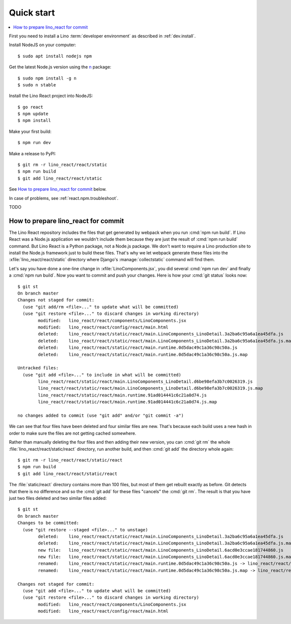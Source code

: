 .. _react.start:

===========
Quick start
===========

.. contents::
  :local:

First you need to install a Lino :term:`developer environment` as described in
:ref:`dev.install`.

Install NodeJS on your computer::

    $ sudo apt install nodejs npm

Get the latest Node.js version using the `n <https://www.npmjs.com/package/n>`__
package::

  $ sudo npm install -g n
  $ sudo n stable

Install the Lino React project into NodeJS::

    $ go react
    $ npm update
    $ npm install

Make your first build::

    $ npm run dev

Make a release to PyPI::

    $ git rm -r lino_react/react/static
    $ npm run build
    $ git add lino_react/react/static

See `How to prepare lino_react for commit`_ below.


In case of problems, see :ref:`react.npm.troubleshoot`.


TODO


How to prepare lino_react for commit
====================================

The Lino React repository includes the files that get generated by webpack when
you run :cmd:`npm run build`. If Lino React was a Node.js application we
wouldn't include them because they are just the result of :cmd:`npm run build`
command. But Lino React is a Python package, not a Node.js package. We don't
want to require a Lino production site to install the Node.js framework just to
build these files. That's why we let webpack generate these files into the
:xfile:`lino_react/react/static` directory where Django's
:manage:`collectstatic` command will find them.

Let's say you have done a one-line change in :xfile:`LinoComponents.jsx`, you
did several :cmd:`npm run dev` and finally a :cmd:`npm run build`. Now you want
to commit and push your changes. Here is how your :cmd:`git status` looks now::

  $ git st
  On branch master
  Changes not staged for commit:
    (use "git add/rm <file>..." to update what will be committed)
    (use "git restore <file>..." to discard changes in working directory)
          modified:   lino_react/react/components/LinoComponents.jsx
          modified:   lino_react/react/config/react/main.html
          deleted:    lino_react/react/static/react/main.LinoComponents_LinoDetail.3a2ba6c95a6a1ea45dfa.js
          deleted:    lino_react/react/static/react/main.LinoComponents_LinoDetail.3a2ba6c95a6a1ea45dfa.js.map
          deleted:    lino_react/react/static/react/main.runtime.0d5dac49c1a36c98c50a.js
          deleted:    lino_react/react/static/react/main.runtime.0d5dac49c1a36c98c50a.js.map

  Untracked files:
    (use "git add <file>..." to include in what will be committed)
          lino_react/react/static/react/main.LinoComponents_LinoDetail.d6be98efa3b7c0026319.js
          lino_react/react/static/react/main.LinoComponents_LinoDetail.d6be98efa3b7c0026319.js.map
          lino_react/react/static/react/main.runtime.91ad014441c6c21a0d74.js
          lino_react/react/static/react/main.runtime.91ad014441c6c21a0d74.js.map

  no changes added to commit (use "git add" and/or "git commit -a")

We can see that four files have been deleted and four similar files are new.
That's because each build uses a new hash in order to make sure the files are
not getting cached somewhere.

Rather than manually deleting the four files and then adding their new version,
you can :cmd:`git rm` the whole :file:`lino_react/react/static/react` directory,
run another build, and then :cmd:`git add` the directory whole again::

  $ git rm -r lino_react/react/static/react
  $ npm run build
  $ git add lino_react/react/static/react

The :file:`static/react` directory contains more than 100 files, but most of
them get rebuilt exactly as before. Git detects that there is no difference and
so the :cmd:`git add` for these files "cancels" the :cmd:`git rm`. The result is
that you have just two files deleted and two similar files added::

  $ git st
  On branch master
  Changes to be committed:
    (use "git restore --staged <file>..." to unstage)
          deleted:    lino_react/react/static/react/main.LinoComponents_LinoDetail.3a2ba6c95a6a1ea45dfa.js
          deleted:    lino_react/react/static/react/main.LinoComponents_LinoDetail.3a2ba6c95a6a1ea45dfa.js.map
          new file:   lino_react/react/static/react/main.LinoComponents_LinoDetail.6acd0e3ccae181744860.js
          new file:   lino_react/react/static/react/main.LinoComponents_LinoDetail.6acd0e3ccae181744860.js.map
          renamed:    lino_react/react/static/react/main.runtime.0d5dac49c1a36c98c50a.js -> lino_react/react/static/react/main.runtime.1b037ddc1d1b089893ea.js
          renamed:    lino_react/react/static/react/main.runtime.0d5dac49c1a36c98c50a.js.map -> lino_react/react/static/react/main.runtime.1b037ddc1d1b089893ea.js.map

  Changes not staged for commit:
    (use "git add <file>..." to update what will be committed)
    (use "git restore <file>..." to discard changes in working directory)
          modified:   lino_react/react/components/LinoComponents.jsx
          modified:   lino_react/react/config/react/main.html



.. xfile:: lino_react/react/static

  The files in this directory will be distributed with the Python package, and
  Django's :manage:`collectstatic` command on a :term:`Lino site` will find
  them.

  It contains two subdirectories:

  - :file:`react` is the output path for webpack where it stores minimized js
    code (see :xfile:`webpack.config.js`)

  - :file:`media` is also populated by webpack, from files other than
    JavaScript.
